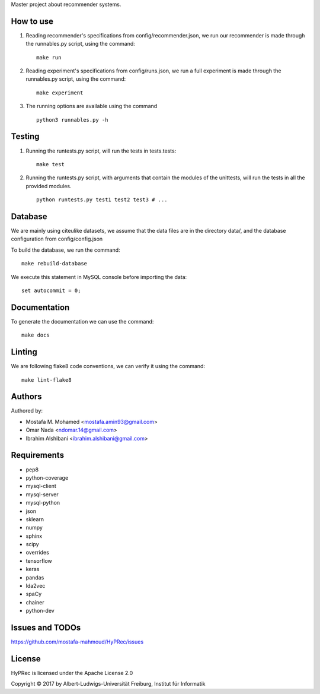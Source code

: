 Master project about recommender systems.

How to use
==========
#. Reading recommender's specifications from config/recommender.json, we run our recommender is made through the runnables.py script, using the command: ::

     make run

#. Reading experiment's specifications from config/runs.json, we run a full experiment is made through the runnables.py script, using the command: ::

     make experiment

#. The running options are available using the command ::

     python3 runnables.py -h

Testing
=======
#. Running the runtests.py script, will run the tests in tests.tests: ::

      make test

#. Running the runtests.py script, with arguments that contain the modules of the unittests, will run the tests in all the provided modules. ::

      python runtests.py test1 test2 test3 # ...

Database
========
We are mainly using citeulike datasets, we assume that the data files are in the directory data/, and the database configuration from config/config.json

To build the database, we run the command: ::

      make rebuild-database

We execute this statement in MySQL console before importing the data: ::

      set autocommit = 0;

Documentation
=============
To generate the documentation we can use the command: ::

      make docs

Linting
=======
We are following flake8 code conventions, we can verify it using the command: ::

      make lint-flake8

Authors
=======
Authored by:

* Mostafa M. Mohamed <mostafa.amin93@gmail.com>
* Omar Nada <ndomar.14@gmail.com>
* Ibrahim Alshibani <ibrahim.alshibani@gmail.com>

Requirements
============
* pep8
* python-coverage
* mysql-client
* mysql-server
* mysql-python
* json
* sklearn
* numpy
* sphinx
* scipy
* overrides
* tensorflow
* keras

* pandas
* lda2vec
* spaCy
* chainer
* python-dev

Issues and TODOs
================
https://github.com/mostafa-mahmoud/HyPRec/issues

License
=======
HyPRec is licensed under the Apache License 2.0 

Copyright © 2017 by Albert-Ludwigs-Universität Freiburg, Institut für Informatik 
